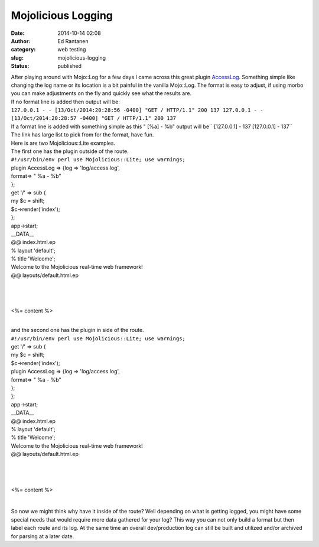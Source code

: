 Mojolicious Logging
###################
:date: 2014-10-14 02:08
:author: Ed Rantanen
:category: web testing
:slug: mojolicious-logging
:status: published

| After playing around with Mojo::Log for a few days I came across this
  great plugin
  `AccessLog <http://search.cpan.org/~graf/Mojolicious-Plugin-AccessLog-0.001/lib/Mojolicious/Plugin/AccessLog.pm>`__.
  Something simple like changing the log name or its location is a bit
  painful in the vanilla Mojo::Log. The format is easy to adjust, if
  using morbo you can make adjustments on the fly and quickly see what
  the results are.
| If no format line is added then output will be:
| ``127.0.0.1 - - [13/Oct/2014:20:28:56 -0400] "GET / HTTP/1.1" 200 137 127.0.0.1 - - [13/Oct/2014:20:28:57 -0400] "GET / HTTP/1.1" 200 137``

| If a format line is added with something simple as this " [%a] - %b"
  output will be\ `` [127.0.0.1] - 137  [127.0.0.1] - 137``
| The link has large list to pick from for the format, have fun.

| Here is are two Mojolicious::Lite examples.
| The first one has the plugin outside of the route.
| ``#!/usr/bin/env perl use Mojolicious::Lite; use warnings;``

| plugin AccessLog => {log => 'log/access.log',
| format=> " %a - %b"
| };

| get '/' => sub {
| my $c = shift;
| $c->render('index');
| };

| app->start;
| \_\_DATA\_\_

| @@ index.html.ep
| % layout 'default';
| % title 'Welcome';
| Welcome to the Mojolicious real-time web framework!

.. raw:: html

   <p>

| @@ layouts/default.html.ep

| 

| 

| 

<%= content %>

| 

.. raw:: html

   </p>

| and the second one has the plugin in side of the route.
| ``#!/usr/bin/env perl use Mojolicious::Lite; use warnings;``

| get '/' => sub {
| my $c = shift;
| $c->render('index');

| plugin AccessLog => {log => 'log/access.log',
| format=> " %a - %b"
| };
| };

| app->start;
| \_\_DATA\_\_

| @@ index.html.ep
| % layout 'default';
| % title 'Welcome';
| Welcome to the Mojolicious real-time web framework!

.. raw:: html

   <p>

| @@ layouts/default.html.ep

| 

| 

| 

<%= content %>

| 

.. raw:: html

   </p>

So now we might think why have it inside of the route? Well depending on
what is getting logged, you might have some special needs that would
require more data gathered for your log? This way you can not only build
a format but then label each route and its log. At the same time an
overall dev/production log can still be built and utilized and/or
archived for parsing at a later date.
